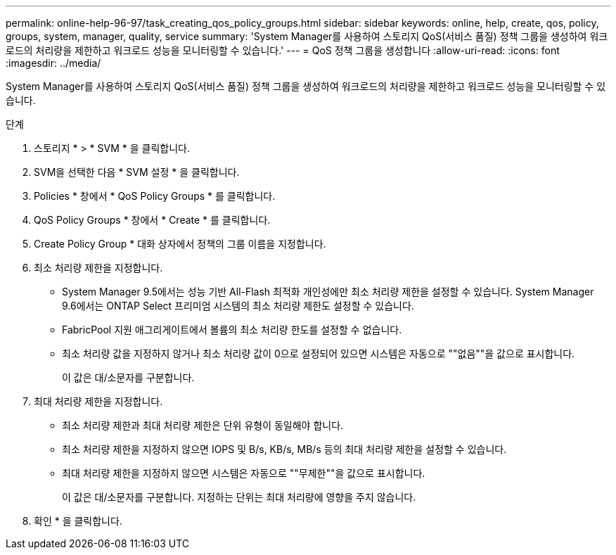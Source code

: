 ---
permalink: online-help-96-97/task_creating_qos_policy_groups.html 
sidebar: sidebar 
keywords: online, help, create, qos, policy, groups, system, manager, quality, service 
summary: 'System Manager를 사용하여 스토리지 QoS(서비스 품질) 정책 그룹을 생성하여 워크로드의 처리량을 제한하고 워크로드 성능을 모니터링할 수 있습니다.' 
---
= QoS 정책 그룹을 생성합니다
:allow-uri-read: 
:icons: font
:imagesdir: ../media/


[role="lead"]
System Manager를 사용하여 스토리지 QoS(서비스 품질) 정책 그룹을 생성하여 워크로드의 처리량을 제한하고 워크로드 성능을 모니터링할 수 있습니다.

.단계
. 스토리지 * > * SVM * 을 클릭합니다.
. SVM을 선택한 다음 * SVM 설정 * 을 클릭합니다.
. Policies * 창에서 * QoS Policy Groups * 를 클릭합니다.
. QoS Policy Groups * 창에서 * Create * 를 클릭합니다.
. Create Policy Group * 대화 상자에서 정책의 그룹 이름을 지정합니다.
. 최소 처리량 제한을 지정합니다.
+
** System Manager 9.5에서는 성능 기반 All-Flash 최적화 개인성에만 최소 처리량 제한을 설정할 수 있습니다. System Manager 9.6에서는 ONTAP Select 프리미엄 시스템의 최소 처리량 제한도 설정할 수 있습니다.
** FabricPool 지원 애그리게이트에서 볼륨의 최소 처리량 한도를 설정할 수 없습니다.
** 최소 처리량 값을 지정하지 않거나 최소 처리량 값이 0으로 설정되어 있으면 시스템은 자동으로 ""없음""을 값으로 표시합니다.
+
이 값은 대/소문자를 구분합니다.



. 최대 처리량 제한을 지정합니다.
+
** 최소 처리량 제한과 최대 처리량 제한은 단위 유형이 동일해야 합니다.
** 최소 처리량 제한을 지정하지 않으면 IOPS 및 B/s, KB/s, MB/s 등의 최대 처리량 제한을 설정할 수 있습니다.
** 최대 처리량 제한을 지정하지 않으면 시스템은 자동으로 ""무제한""을 값으로 표시합니다.
+
이 값은 대/소문자를 구분합니다. 지정하는 단위는 최대 처리량에 영향을 주지 않습니다.



. 확인 * 을 클릭합니다.

